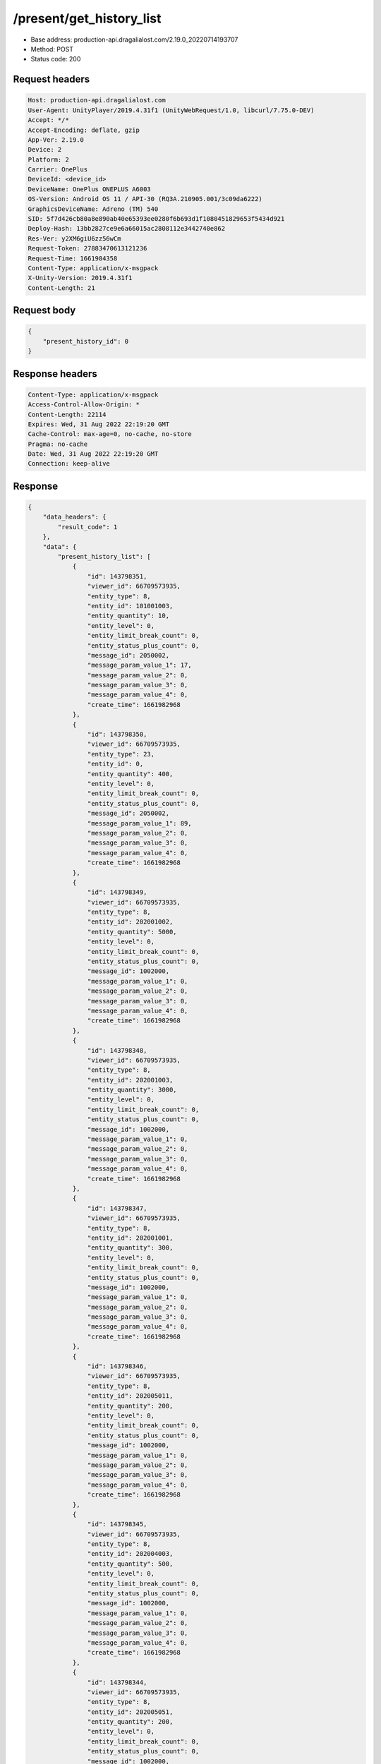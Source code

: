 /present/get_history_list
============================================================

- Base address: production-api.dragalialost.com/2.19.0_20220714193707
- Method: POST
- Status code: 200

Request headers
----------------

.. code-block:: text

	Host: production-api.dragalialost.com
	User-Agent: UnityPlayer/2019.4.31f1 (UnityWebRequest/1.0, libcurl/7.75.0-DEV)
	Accept: */*
	Accept-Encoding: deflate, gzip
	App-Ver: 2.19.0
	Device: 2
	Platform: 2
	Carrier: OnePlus
	DeviceId: <device_id>
	DeviceName: OnePlus ONEPLUS A6003
	OS-Version: Android OS 11 / API-30 (RQ3A.210905.001/3c09da6222)
	GraphicsDeviceName: Adreno (TM) 540
	SID: 5f7d426cb80a8e890ab40e65393ee0280f6b693d1f1080451829653f5434d921
	Deploy-Hash: 13bb2827ce9e6a66015ac2808112e3442740e862
	Res-Ver: y2XM6giU6zz56wCm
	Request-Token: 27883470613121236
	Request-Time: 1661984358
	Content-Type: application/x-msgpack
	X-Unity-Version: 2019.4.31f1
	Content-Length: 21


Request body
----------------

.. code-block:: json

	{
	    "present_history_id": 0
	}

Response headers
----------------

.. code-block:: text

	Content-Type: application/x-msgpack
	Access-Control-Allow-Origin: *
	Content-Length: 22114
	Expires: Wed, 31 Aug 2022 22:19:20 GMT
	Cache-Control: max-age=0, no-cache, no-store
	Pragma: no-cache
	Date: Wed, 31 Aug 2022 22:19:20 GMT
	Connection: keep-alive


Response
----------------

.. code-block:: json

	{
	    "data_headers": {
	        "result_code": 1
	    },
	    "data": {
	        "present_history_list": [
	            {
	                "id": 143798351,
	                "viewer_id": 66709573935,
	                "entity_type": 8,
	                "entity_id": 101001003,
	                "entity_quantity": 10,
	                "entity_level": 0,
	                "entity_limit_break_count": 0,
	                "entity_status_plus_count": 0,
	                "message_id": 2050002,
	                "message_param_value_1": 17,
	                "message_param_value_2": 0,
	                "message_param_value_3": 0,
	                "message_param_value_4": 0,
	                "create_time": 1661982968
	            },
	            {
	                "id": 143798350,
	                "viewer_id": 66709573935,
	                "entity_type": 23,
	                "entity_id": 0,
	                "entity_quantity": 400,
	                "entity_level": 0,
	                "entity_limit_break_count": 0,
	                "entity_status_plus_count": 0,
	                "message_id": 2050002,
	                "message_param_value_1": 89,
	                "message_param_value_2": 0,
	                "message_param_value_3": 0,
	                "message_param_value_4": 0,
	                "create_time": 1661982968
	            },
	            {
	                "id": 143798349,
	                "viewer_id": 66709573935,
	                "entity_type": 8,
	                "entity_id": 202001002,
	                "entity_quantity": 5000,
	                "entity_level": 0,
	                "entity_limit_break_count": 0,
	                "entity_status_plus_count": 0,
	                "message_id": 1002000,
	                "message_param_value_1": 0,
	                "message_param_value_2": 0,
	                "message_param_value_3": 0,
	                "message_param_value_4": 0,
	                "create_time": 1661982968
	            },
	            {
	                "id": 143798348,
	                "viewer_id": 66709573935,
	                "entity_type": 8,
	                "entity_id": 202001003,
	                "entity_quantity": 3000,
	                "entity_level": 0,
	                "entity_limit_break_count": 0,
	                "entity_status_plus_count": 0,
	                "message_id": 1002000,
	                "message_param_value_1": 0,
	                "message_param_value_2": 0,
	                "message_param_value_3": 0,
	                "message_param_value_4": 0,
	                "create_time": 1661982968
	            },
	            {
	                "id": 143798347,
	                "viewer_id": 66709573935,
	                "entity_type": 8,
	                "entity_id": 202001001,
	                "entity_quantity": 300,
	                "entity_level": 0,
	                "entity_limit_break_count": 0,
	                "entity_status_plus_count": 0,
	                "message_id": 1002000,
	                "message_param_value_1": 0,
	                "message_param_value_2": 0,
	                "message_param_value_3": 0,
	                "message_param_value_4": 0,
	                "create_time": 1661982968
	            },
	            {
	                "id": 143798346,
	                "viewer_id": 66709573935,
	                "entity_type": 8,
	                "entity_id": 202005011,
	                "entity_quantity": 200,
	                "entity_level": 0,
	                "entity_limit_break_count": 0,
	                "entity_status_plus_count": 0,
	                "message_id": 1002000,
	                "message_param_value_1": 0,
	                "message_param_value_2": 0,
	                "message_param_value_3": 0,
	                "message_param_value_4": 0,
	                "create_time": 1661982968
	            },
	            {
	                "id": 143798345,
	                "viewer_id": 66709573935,
	                "entity_type": 8,
	                "entity_id": 202004003,
	                "entity_quantity": 500,
	                "entity_level": 0,
	                "entity_limit_break_count": 0,
	                "entity_status_plus_count": 0,
	                "message_id": 1002000,
	                "message_param_value_1": 0,
	                "message_param_value_2": 0,
	                "message_param_value_3": 0,
	                "message_param_value_4": 0,
	                "create_time": 1661982968
	            },
	            {
	                "id": 143798344,
	                "viewer_id": 66709573935,
	                "entity_type": 8,
	                "entity_id": 202005051,
	                "entity_quantity": 200,
	                "entity_level": 0,
	                "entity_limit_break_count": 0,
	                "entity_status_plus_count": 0,
	                "message_id": 1002000,
	                "message_param_value_1": 0,
	                "message_param_value_2": 0,
	                "message_param_value_3": 0,
	                "message_param_value_4": 0,
	                "create_time": 1661982968
	            },
	            {
	                "id": 143798343,
	                "viewer_id": 66709573935,
	                "entity_type": 8,
	                "entity_id": 202005021,
	                "entity_quantity": 200,
	                "entity_level": 0,
	                "entity_limit_break_count": 0,
	                "entity_status_plus_count": 0,
	                "message_id": 1002000,
	                "message_param_value_1": 0,
	                "message_param_value_2": 0,
	                "message_param_value_3": 0,
	                "message_param_value_4": 0,
	                "create_time": 1661982968
	            },
	            {
	                "id": 143798342,
	                "viewer_id": 66709573935,
	                "entity_type": 8,
	                "entity_id": 202005031,
	                "entity_quantity": 200,
	                "entity_level": 0,
	                "entity_limit_break_count": 0,
	                "entity_status_plus_count": 0,
	                "message_id": 1002000,
	                "message_param_value_1": 0,
	                "message_param_value_2": 0,
	                "message_param_value_3": 0,
	                "message_param_value_4": 0,
	                "create_time": 1661982968
	            },
	            {
	                "id": 143798341,
	                "viewer_id": 66709573935,
	                "entity_type": 8,
	                "entity_id": 202005041,
	                "entity_quantity": 200,
	                "entity_level": 0,
	                "entity_limit_break_count": 0,
	                "entity_status_plus_count": 0,
	                "message_id": 1002000,
	                "message_param_value_1": 0,
	                "message_param_value_2": 0,
	                "message_param_value_3": 0,
	                "message_param_value_4": 0,
	                "create_time": 1661982968
	            },
	            {
	                "id": 143798340,
	                "viewer_id": 66709573935,
	                "entity_type": 8,
	                "entity_id": 202002003,
	                "entity_quantity": 300,
	                "entity_level": 0,
	                "entity_limit_break_count": 0,
	                "entity_status_plus_count": 0,
	                "message_id": 1002000,
	                "message_param_value_1": 0,
	                "message_param_value_2": 0,
	                "message_param_value_3": 0,
	                "message_param_value_4": 0,
	                "create_time": 1661982968
	            },
	            {
	                "id": 143798339,
	                "viewer_id": 66709573935,
	                "entity_type": 8,
	                "entity_id": 202005091,
	                "entity_quantity": 200,
	                "entity_level": 0,
	                "entity_limit_break_count": 0,
	                "entity_status_plus_count": 0,
	                "message_id": 1002000,
	                "message_param_value_1": 0,
	                "message_param_value_2": 0,
	                "message_param_value_3": 0,
	                "message_param_value_4": 0,
	                "create_time": 1661982968
	            },
	            {
	                "id": 143798338,
	                "viewer_id": 66709573935,
	                "entity_type": 8,
	                "entity_id": 202005071,
	                "entity_quantity": 200,
	                "entity_level": 0,
	                "entity_limit_break_count": 0,
	                "entity_status_plus_count": 0,
	                "message_id": 1002000,
	                "message_param_value_1": 0,
	                "message_param_value_2": 0,
	                "message_param_value_3": 0,
	                "message_param_value_4": 0,
	                "create_time": 1661982968
	            },
	            {
	                "id": 143798337,
	                "viewer_id": 66709573935,
	                "entity_type": 8,
	                "entity_id": 202005061,
	                "entity_quantity": 200,
	                "entity_level": 0,
	                "entity_limit_break_count": 0,
	                "entity_status_plus_count": 0,
	                "message_id": 1002000,
	                "message_param_value_1": 0,
	                "message_param_value_2": 0,
	                "message_param_value_3": 0,
	                "message_param_value_4": 0,
	                "create_time": 1661982968
	            },
	            {
	                "id": 143798336,
	                "viewer_id": 66709573935,
	                "entity_type": 8,
	                "entity_id": 202002001,
	                "entity_quantity": 300,
	                "entity_level": 0,
	                "entity_limit_break_count": 0,
	                "entity_status_plus_count": 0,
	                "message_id": 1002000,
	                "message_param_value_1": 0,
	                "message_param_value_2": 0,
	                "message_param_value_3": 0,
	                "message_param_value_4": 0,
	                "create_time": 1661982968
	            },
	            {
	                "id": 143798335,
	                "viewer_id": 66709573935,
	                "entity_type": 8,
	                "entity_id": 202005081,
	                "entity_quantity": 200,
	                "entity_level": 0,
	                "entity_limit_break_count": 0,
	                "entity_status_plus_count": 0,
	                "message_id": 1002000,
	                "message_param_value_1": 0,
	                "message_param_value_2": 0,
	                "message_param_value_3": 0,
	                "message_param_value_4": 0,
	                "create_time": 1661982968
	            },
	            {
	                "id": 143798334,
	                "viewer_id": 66709573935,
	                "entity_type": 8,
	                "entity_id": 202003001,
	                "entity_quantity": 300,
	                "entity_level": 0,
	                "entity_limit_break_count": 0,
	                "entity_status_plus_count": 0,
	                "message_id": 1002000,
	                "message_param_value_1": 0,
	                "message_param_value_2": 0,
	                "message_param_value_3": 0,
	                "message_param_value_4": 0,
	                "create_time": 1661982968
	            },
	            {
	                "id": 143798333,
	                "viewer_id": 66709573935,
	                "entity_type": 8,
	                "entity_id": 202003003,
	                "entity_quantity": 300,
	                "entity_level": 0,
	                "entity_limit_break_count": 0,
	                "entity_status_plus_count": 0,
	                "message_id": 1002000,
	                "message_param_value_1": 0,
	                "message_param_value_2": 0,
	                "message_param_value_3": 0,
	                "message_param_value_4": 0,
	                "create_time": 1661982968
	            },
	            {
	                "id": 143798332,
	                "viewer_id": 66709573935,
	                "entity_type": 8,
	                "entity_id": 202002002,
	                "entity_quantity": 1500,
	                "entity_level": 0,
	                "entity_limit_break_count": 0,
	                "entity_status_plus_count": 0,
	                "message_id": 1002000,
	                "message_param_value_1": 0,
	                "message_param_value_2": 0,
	                "message_param_value_3": 0,
	                "message_param_value_4": 0,
	                "create_time": 1661982968
	            },
	            {
	                "id": 143798331,
	                "viewer_id": 66709573935,
	                "entity_type": 8,
	                "entity_id": 202003002,
	                "entity_quantity": 1500,
	                "entity_level": 0,
	                "entity_limit_break_count": 0,
	                "entity_status_plus_count": 0,
	                "message_id": 1002000,
	                "message_param_value_1": 0,
	                "message_param_value_2": 0,
	                "message_param_value_3": 0,
	                "message_param_value_4": 0,
	                "create_time": 1661982968
	            },
	            {
	                "id": 143798330,
	                "viewer_id": 66709573935,
	                "entity_type": 8,
	                "entity_id": 201002012,
	                "entity_quantity": 4300,
	                "entity_level": 0,
	                "entity_limit_break_count": 0,
	                "entity_status_plus_count": 0,
	                "message_id": 1002000,
	                "message_param_value_1": 0,
	                "message_param_value_2": 0,
	                "message_param_value_3": 0,
	                "message_param_value_4": 0,
	                "create_time": 1661982968
	            },
	            {
	                "id": 143798329,
	                "viewer_id": 66709573935,
	                "entity_type": 8,
	                "entity_id": 201002022,
	                "entity_quantity": 4300,
	                "entity_level": 0,
	                "entity_limit_break_count": 0,
	                "entity_status_plus_count": 0,
	                "message_id": 1002000,
	                "message_param_value_1": 0,
	                "message_param_value_2": 0,
	                "message_param_value_3": 0,
	                "message_param_value_4": 0,
	                "create_time": 1661982968
	            },
	            {
	                "id": 143798328,
	                "viewer_id": 66709573935,
	                "entity_type": 8,
	                "entity_id": 201002032,
	                "entity_quantity": 4300,
	                "entity_level": 0,
	                "entity_limit_break_count": 0,
	                "entity_status_plus_count": 0,
	                "message_id": 1002000,
	                "message_param_value_1": 0,
	                "message_param_value_2": 0,
	                "message_param_value_3": 0,
	                "message_param_value_4": 0,
	                "create_time": 1661982968
	            },
	            {
	                "id": 143798327,
	                "viewer_id": 66709573935,
	                "entity_type": 8,
	                "entity_id": 201002042,
	                "entity_quantity": 4300,
	                "entity_level": 0,
	                "entity_limit_break_count": 0,
	                "entity_status_plus_count": 0,
	                "message_id": 1002000,
	                "message_param_value_1": 0,
	                "message_param_value_2": 0,
	                "message_param_value_3": 0,
	                "message_param_value_4": 0,
	                "create_time": 1661982968
	            },
	            {
	                "id": 143798326,
	                "viewer_id": 66709573935,
	                "entity_type": 8,
	                "entity_id": 201002052,
	                "entity_quantity": 4300,
	                "entity_level": 0,
	                "entity_limit_break_count": 0,
	                "entity_status_plus_count": 0,
	                "message_id": 1002000,
	                "message_param_value_1": 0,
	                "message_param_value_2": 0,
	                "message_param_value_3": 0,
	                "message_param_value_4": 0,
	                "create_time": 1661982968
	            },
	            {
	                "id": 143798325,
	                "viewer_id": 66709573935,
	                "entity_type": 8,
	                "entity_id": 202008011,
	                "entity_quantity": 3200,
	                "entity_level": 0,
	                "entity_limit_break_count": 0,
	                "entity_status_plus_count": 0,
	                "message_id": 1002000,
	                "message_param_value_1": 0,
	                "message_param_value_2": 0,
	                "message_param_value_3": 0,
	                "message_param_value_4": 0,
	                "create_time": 1661982968
	            },
	            {
	                "id": 143798324,
	                "viewer_id": 66709573935,
	                "entity_type": 8,
	                "entity_id": 202008021,
	                "entity_quantity": 3200,
	                "entity_level": 0,
	                "entity_limit_break_count": 0,
	                "entity_status_plus_count": 0,
	                "message_id": 1002000,
	                "message_param_value_1": 0,
	                "message_param_value_2": 0,
	                "message_param_value_3": 0,
	                "message_param_value_4": 0,
	                "create_time": 1661982968
	            },
	            {
	                "id": 143798323,
	                "viewer_id": 66709573935,
	                "entity_type": 8,
	                "entity_id": 202008031,
	                "entity_quantity": 3200,
	                "entity_level": 0,
	                "entity_limit_break_count": 0,
	                "entity_status_plus_count": 0,
	                "message_id": 1002000,
	                "message_param_value_1": 0,
	                "message_param_value_2": 0,
	                "message_param_value_3": 0,
	                "message_param_value_4": 0,
	                "create_time": 1661982968
	            },
	            {
	                "id": 143798322,
	                "viewer_id": 66709573935,
	                "entity_type": 8,
	                "entity_id": 202008041,
	                "entity_quantity": 3200,
	                "entity_level": 0,
	                "entity_limit_break_count": 0,
	                "entity_status_plus_count": 0,
	                "message_id": 1002000,
	                "message_param_value_1": 0,
	                "message_param_value_2": 0,
	                "message_param_value_3": 0,
	                "message_param_value_4": 0,
	                "create_time": 1661982968
	            },
	            {
	                "id": 143798321,
	                "viewer_id": 66709573935,
	                "entity_type": 8,
	                "entity_id": 202008051,
	                "entity_quantity": 3200,
	                "entity_level": 0,
	                "entity_limit_break_count": 0,
	                "entity_status_plus_count": 0,
	                "message_id": 1002000,
	                "message_param_value_1": 0,
	                "message_param_value_2": 0,
	                "message_param_value_3": 0,
	                "message_param_value_4": 0,
	                "create_time": 1661982968
	            },
	            {
	                "id": 143798320,
	                "viewer_id": 66709573935,
	                "entity_type": 8,
	                "entity_id": 202009011,
	                "entity_quantity": 720,
	                "entity_level": 0,
	                "entity_limit_break_count": 0,
	                "entity_status_plus_count": 0,
	                "message_id": 1002000,
	                "message_param_value_1": 0,
	                "message_param_value_2": 0,
	                "message_param_value_3": 0,
	                "message_param_value_4": 0,
	                "create_time": 1661982968
	            },
	            {
	                "id": 143798319,
	                "viewer_id": 66709573935,
	                "entity_type": 8,
	                "entity_id": 202009021,
	                "entity_quantity": 720,
	                "entity_level": 0,
	                "entity_limit_break_count": 0,
	                "entity_status_plus_count": 0,
	                "message_id": 1002000,
	                "message_param_value_1": 0,
	                "message_param_value_2": 0,
	                "message_param_value_3": 0,
	                "message_param_value_4": 0,
	                "create_time": 1661982968
	            },
	            {
	                "id": 143798318,
	                "viewer_id": 66709573935,
	                "entity_type": 8,
	                "entity_id": 202009031,
	                "entity_quantity": 720,
	                "entity_level": 0,
	                "entity_limit_break_count": 0,
	                "entity_status_plus_count": 0,
	                "message_id": 1002000,
	                "message_param_value_1": 0,
	                "message_param_value_2": 0,
	                "message_param_value_3": 0,
	                "message_param_value_4": 0,
	                "create_time": 1661982968
	            },
	            {
	                "id": 143798317,
	                "viewer_id": 66709573935,
	                "entity_type": 8,
	                "entity_id": 202009041,
	                "entity_quantity": 720,
	                "entity_level": 0,
	                "entity_limit_break_count": 0,
	                "entity_status_plus_count": 0,
	                "message_id": 1002000,
	                "message_param_value_1": 0,
	                "message_param_value_2": 0,
	                "message_param_value_3": 0,
	                "message_param_value_4": 0,
	                "create_time": 1661982968
	            },
	            {
	                "id": 143798316,
	                "viewer_id": 66709573935,
	                "entity_type": 8,
	                "entity_id": 202009051,
	                "entity_quantity": 720,
	                "entity_level": 0,
	                "entity_limit_break_count": 0,
	                "entity_status_plus_count": 0,
	                "message_id": 1002000,
	                "message_param_value_1": 0,
	                "message_param_value_2": 0,
	                "message_param_value_3": 0,
	                "message_param_value_4": 0,
	                "create_time": 1661982968
	            },
	            {
	                "id": 143798315,
	                "viewer_id": 66709573935,
	                "entity_type": 8,
	                "entity_id": 202010011,
	                "entity_quantity": 780,
	                "entity_level": 0,
	                "entity_limit_break_count": 0,
	                "entity_status_plus_count": 0,
	                "message_id": 1002000,
	                "message_param_value_1": 0,
	                "message_param_value_2": 0,
	                "message_param_value_3": 0,
	                "message_param_value_4": 0,
	                "create_time": 1661982968
	            },
	            {
	                "id": 143798314,
	                "viewer_id": 66709573935,
	                "entity_type": 8,
	                "entity_id": 202010021,
	                "entity_quantity": 780,
	                "entity_level": 0,
	                "entity_limit_break_count": 0,
	                "entity_status_plus_count": 0,
	                "message_id": 1002000,
	                "message_param_value_1": 0,
	                "message_param_value_2": 0,
	                "message_param_value_3": 0,
	                "message_param_value_4": 0,
	                "create_time": 1661982968
	            },
	            {
	                "id": 143798313,
	                "viewer_id": 66709573935,
	                "entity_type": 8,
	                "entity_id": 202010031,
	                "entity_quantity": 780,
	                "entity_level": 0,
	                "entity_limit_break_count": 0,
	                "entity_status_plus_count": 0,
	                "message_id": 1002000,
	                "message_param_value_1": 0,
	                "message_param_value_2": 0,
	                "message_param_value_3": 0,
	                "message_param_value_4": 0,
	                "create_time": 1661982968
	            },
	            {
	                "id": 143798312,
	                "viewer_id": 66709573935,
	                "entity_type": 8,
	                "entity_id": 202010041,
	                "entity_quantity": 780,
	                "entity_level": 0,
	                "entity_limit_break_count": 0,
	                "entity_status_plus_count": 0,
	                "message_id": 1002000,
	                "message_param_value_1": 0,
	                "message_param_value_2": 0,
	                "message_param_value_3": 0,
	                "message_param_value_4": 0,
	                "create_time": 1661982968
	            },
	            {
	                "id": 143798311,
	                "viewer_id": 66709573935,
	                "entity_type": 8,
	                "entity_id": 202010051,
	                "entity_quantity": 780,
	                "entity_level": 0,
	                "entity_limit_break_count": 0,
	                "entity_status_plus_count": 0,
	                "message_id": 1002000,
	                "message_param_value_1": 0,
	                "message_param_value_2": 0,
	                "message_param_value_3": 0,
	                "message_param_value_4": 0,
	                "create_time": 1661982968
	            },
	            {
	                "id": 143798310,
	                "viewer_id": 66709573935,
	                "entity_type": 8,
	                "entity_id": 201017011,
	                "entity_quantity": 2100,
	                "entity_level": 0,
	                "entity_limit_break_count": 0,
	                "entity_status_plus_count": 0,
	                "message_id": 1002000,
	                "message_param_value_1": 0,
	                "message_param_value_2": 0,
	                "message_param_value_3": 0,
	                "message_param_value_4": 0,
	                "create_time": 1661982968
	            },
	            {
	                "id": 143798309,
	                "viewer_id": 66709573935,
	                "entity_type": 8,
	                "entity_id": 201017021,
	                "entity_quantity": 2100,
	                "entity_level": 0,
	                "entity_limit_break_count": 0,
	                "entity_status_plus_count": 0,
	                "message_id": 1002000,
	                "message_param_value_1": 0,
	                "message_param_value_2": 0,
	                "message_param_value_3": 0,
	                "message_param_value_4": 0,
	                "create_time": 1661982968
	            },
	            {
	                "id": 143798308,
	                "viewer_id": 66709573935,
	                "entity_type": 8,
	                "entity_id": 201017031,
	                "entity_quantity": 2100,
	                "entity_level": 0,
	                "entity_limit_break_count": 0,
	                "entity_status_plus_count": 0,
	                "message_id": 1002000,
	                "message_param_value_1": 0,
	                "message_param_value_2": 0,
	                "message_param_value_3": 0,
	                "message_param_value_4": 0,
	                "create_time": 1661982968
	            },
	            {
	                "id": 143798307,
	                "viewer_id": 66709573935,
	                "entity_type": 8,
	                "entity_id": 201017041,
	                "entity_quantity": 2100,
	                "entity_level": 0,
	                "entity_limit_break_count": 0,
	                "entity_status_plus_count": 0,
	                "message_id": 1002000,
	                "message_param_value_1": 0,
	                "message_param_value_2": 0,
	                "message_param_value_3": 0,
	                "message_param_value_4": 0,
	                "create_time": 1661982968
	            },
	            {
	                "id": 143798306,
	                "viewer_id": 66709573935,
	                "entity_type": 8,
	                "entity_id": 201017051,
	                "entity_quantity": 2100,
	                "entity_level": 0,
	                "entity_limit_break_count": 0,
	                "entity_status_plus_count": 0,
	                "message_id": 1002000,
	                "message_param_value_1": 0,
	                "message_param_value_2": 0,
	                "message_param_value_3": 0,
	                "message_param_value_4": 0,
	                "create_time": 1661982968
	            },
	            {
	                "id": 143798305,
	                "viewer_id": 66709573935,
	                "entity_type": 8,
	                "entity_id": 201017012,
	                "entity_quantity": 1700,
	                "entity_level": 0,
	                "entity_limit_break_count": 0,
	                "entity_status_plus_count": 0,
	                "message_id": 1002000,
	                "message_param_value_1": 0,
	                "message_param_value_2": 0,
	                "message_param_value_3": 0,
	                "message_param_value_4": 0,
	                "create_time": 1661982968
	            },
	            {
	                "id": 143798304,
	                "viewer_id": 66709573935,
	                "entity_type": 8,
	                "entity_id": 201017022,
	                "entity_quantity": 1700,
	                "entity_level": 0,
	                "entity_limit_break_count": 0,
	                "entity_status_plus_count": 0,
	                "message_id": 1002000,
	                "message_param_value_1": 0,
	                "message_param_value_2": 0,
	                "message_param_value_3": 0,
	                "message_param_value_4": 0,
	                "create_time": 1661982968
	            },
	            {
	                "id": 143798303,
	                "viewer_id": 66709573935,
	                "entity_type": 8,
	                "entity_id": 201017032,
	                "entity_quantity": 1700,
	                "entity_level": 0,
	                "entity_limit_break_count": 0,
	                "entity_status_plus_count": 0,
	                "message_id": 1002000,
	                "message_param_value_1": 0,
	                "message_param_value_2": 0,
	                "message_param_value_3": 0,
	                "message_param_value_4": 0,
	                "create_time": 1661982968
	            },
	            {
	                "id": 143798302,
	                "viewer_id": 66709573935,
	                "entity_type": 8,
	                "entity_id": 201017042,
	                "entity_quantity": 1700,
	                "entity_level": 0,
	                "entity_limit_break_count": 0,
	                "entity_status_plus_count": 0,
	                "message_id": 1002000,
	                "message_param_value_1": 0,
	                "message_param_value_2": 0,
	                "message_param_value_3": 0,
	                "message_param_value_4": 0,
	                "create_time": 1661982968
	            },
	            {
	                "id": 143798301,
	                "viewer_id": 66709573935,
	                "entity_type": 8,
	                "entity_id": 201017052,
	                "entity_quantity": 1700,
	                "entity_level": 0,
	                "entity_limit_break_count": 0,
	                "entity_status_plus_count": 0,
	                "message_id": 1002000,
	                "message_param_value_1": 0,
	                "message_param_value_2": 0,
	                "message_param_value_3": 0,
	                "message_param_value_4": 0,
	                "create_time": 1661982968
	            },
	            {
	                "id": 143798300,
	                "viewer_id": 66709573935,
	                "entity_type": 8,
	                "entity_id": 201017013,
	                "entity_quantity": 360,
	                "entity_level": 0,
	                "entity_limit_break_count": 0,
	                "entity_status_plus_count": 0,
	                "message_id": 1002000,
	                "message_param_value_1": 0,
	                "message_param_value_2": 0,
	                "message_param_value_3": 0,
	                "message_param_value_4": 0,
	                "create_time": 1661982968
	            },
	            {
	                "id": 143798299,
	                "viewer_id": 66709573935,
	                "entity_type": 8,
	                "entity_id": 201017023,
	                "entity_quantity": 360,
	                "entity_level": 0,
	                "entity_limit_break_count": 0,
	                "entity_status_plus_count": 0,
	                "message_id": 1002000,
	                "message_param_value_1": 0,
	                "message_param_value_2": 0,
	                "message_param_value_3": 0,
	                "message_param_value_4": 0,
	                "create_time": 1661982968
	            },
	            {
	                "id": 143798298,
	                "viewer_id": 66709573935,
	                "entity_type": 8,
	                "entity_id": 201017033,
	                "entity_quantity": 360,
	                "entity_level": 0,
	                "entity_limit_break_count": 0,
	                "entity_status_plus_count": 0,
	                "message_id": 1002000,
	                "message_param_value_1": 0,
	                "message_param_value_2": 0,
	                "message_param_value_3": 0,
	                "message_param_value_4": 0,
	                "create_time": 1661982968
	            },
	            {
	                "id": 143798297,
	                "viewer_id": 66709573935,
	                "entity_type": 8,
	                "entity_id": 201017043,
	                "entity_quantity": 360,
	                "entity_level": 0,
	                "entity_limit_break_count": 0,
	                "entity_status_plus_count": 0,
	                "message_id": 1002000,
	                "message_param_value_1": 0,
	                "message_param_value_2": 0,
	                "message_param_value_3": 0,
	                "message_param_value_4": 0,
	                "create_time": 1661982968
	            },
	            {
	                "id": 143798296,
	                "viewer_id": 66709573935,
	                "entity_type": 8,
	                "entity_id": 201017053,
	                "entity_quantity": 360,
	                "entity_level": 0,
	                "entity_limit_break_count": 0,
	                "entity_status_plus_count": 0,
	                "message_id": 1002000,
	                "message_param_value_1": 0,
	                "message_param_value_2": 0,
	                "message_param_value_3": 0,
	                "message_param_value_4": 0,
	                "create_time": 1661982968
	            },
	            {
	                "id": 143798295,
	                "viewer_id": 66709573935,
	                "entity_type": 8,
	                "entity_id": 201017014,
	                "entity_quantity": 150,
	                "entity_level": 0,
	                "entity_limit_break_count": 0,
	                "entity_status_plus_count": 0,
	                "message_id": 1002000,
	                "message_param_value_1": 0,
	                "message_param_value_2": 0,
	                "message_param_value_3": 0,
	                "message_param_value_4": 0,
	                "create_time": 1661982968
	            },
	            {
	                "id": 143798294,
	                "viewer_id": 66709573935,
	                "entity_type": 8,
	                "entity_id": 201017024,
	                "entity_quantity": 150,
	                "entity_level": 0,
	                "entity_limit_break_count": 0,
	                "entity_status_plus_count": 0,
	                "message_id": 1002000,
	                "message_param_value_1": 0,
	                "message_param_value_2": 0,
	                "message_param_value_3": 0,
	                "message_param_value_4": 0,
	                "create_time": 1661982968
	            },
	            {
	                "id": 143798293,
	                "viewer_id": 66709573935,
	                "entity_type": 8,
	                "entity_id": 201017034,
	                "entity_quantity": 150,
	                "entity_level": 0,
	                "entity_limit_break_count": 0,
	                "entity_status_plus_count": 0,
	                "message_id": 1002000,
	                "message_param_value_1": 0,
	                "message_param_value_2": 0,
	                "message_param_value_3": 0,
	                "message_param_value_4": 0,
	                "create_time": 1661982968
	            },
	            {
	                "id": 143798292,
	                "viewer_id": 66709573935,
	                "entity_type": 8,
	                "entity_id": 201017044,
	                "entity_quantity": 150,
	                "entity_level": 0,
	                "entity_limit_break_count": 0,
	                "entity_status_plus_count": 0,
	                "message_id": 1002000,
	                "message_param_value_1": 0,
	                "message_param_value_2": 0,
	                "message_param_value_3": 0,
	                "message_param_value_4": 0,
	                "create_time": 1661982968
	            },
	            {
	                "id": 143798291,
	                "viewer_id": 66709573935,
	                "entity_type": 8,
	                "entity_id": 201017054,
	                "entity_quantity": 150,
	                "entity_level": 0,
	                "entity_limit_break_count": 0,
	                "entity_status_plus_count": 0,
	                "message_id": 1002000,
	                "message_param_value_1": 0,
	                "message_param_value_2": 0,
	                "message_param_value_3": 0,
	                "message_param_value_4": 0,
	                "create_time": 1661982968
	            },
	            {
	                "id": 143798290,
	                "viewer_id": 66709573935,
	                "entity_type": 8,
	                "entity_id": 201023011,
	                "entity_quantity": 20,
	                "entity_level": 0,
	                "entity_limit_break_count": 0,
	                "entity_status_plus_count": 0,
	                "message_id": 1002000,
	                "message_param_value_1": 0,
	                "message_param_value_2": 0,
	                "message_param_value_3": 0,
	                "message_param_value_4": 0,
	                "create_time": 1661982968
	            },
	            {
	                "id": 143798289,
	                "viewer_id": 66709573935,
	                "entity_type": 8,
	                "entity_id": 201023021,
	                "entity_quantity": 20,
	                "entity_level": 0,
	                "entity_limit_break_count": 0,
	                "entity_status_plus_count": 0,
	                "message_id": 1002000,
	                "message_param_value_1": 0,
	                "message_param_value_2": 0,
	                "message_param_value_3": 0,
	                "message_param_value_4": 0,
	                "create_time": 1661982968
	            },
	            {
	                "id": 143798288,
	                "viewer_id": 66709573935,
	                "entity_type": 8,
	                "entity_id": 201023031,
	                "entity_quantity": 20,
	                "entity_level": 0,
	                "entity_limit_break_count": 0,
	                "entity_status_plus_count": 0,
	                "message_id": 1002000,
	                "message_param_value_1": 0,
	                "message_param_value_2": 0,
	                "message_param_value_3": 0,
	                "message_param_value_4": 0,
	                "create_time": 1661982968
	            },
	            {
	                "id": 143798287,
	                "viewer_id": 66709573935,
	                "entity_type": 8,
	                "entity_id": 201023041,
	                "entity_quantity": 20,
	                "entity_level": 0,
	                "entity_limit_break_count": 0,
	                "entity_status_plus_count": 0,
	                "message_id": 1002000,
	                "message_param_value_1": 0,
	                "message_param_value_2": 0,
	                "message_param_value_3": 0,
	                "message_param_value_4": 0,
	                "create_time": 1661982968
	            },
	            {
	                "id": 143798286,
	                "viewer_id": 66709573935,
	                "entity_type": 8,
	                "entity_id": 201023051,
	                "entity_quantity": 20,
	                "entity_level": 0,
	                "entity_limit_break_count": 0,
	                "entity_status_plus_count": 0,
	                "message_id": 1002000,
	                "message_param_value_1": 0,
	                "message_param_value_2": 0,
	                "message_param_value_3": 0,
	                "message_param_value_4": 0,
	                "create_time": 1661982968
	            },
	            {
	                "id": 143798285,
	                "viewer_id": 66709573935,
	                "entity_type": 8,
	                "entity_id": 201023012,
	                "entity_quantity": 15,
	                "entity_level": 0,
	                "entity_limit_break_count": 0,
	                "entity_status_plus_count": 0,
	                "message_id": 1002000,
	                "message_param_value_1": 0,
	                "message_param_value_2": 0,
	                "message_param_value_3": 0,
	                "message_param_value_4": 0,
	                "create_time": 1661982968
	            },
	            {
	                "id": 143798284,
	                "viewer_id": 66709573935,
	                "entity_type": 8,
	                "entity_id": 201023022,
	                "entity_quantity": 15,
	                "entity_level": 0,
	                "entity_limit_break_count": 0,
	                "entity_status_plus_count": 0,
	                "message_id": 1002000,
	                "message_param_value_1": 0,
	                "message_param_value_2": 0,
	                "message_param_value_3": 0,
	                "message_param_value_4": 0,
	                "create_time": 1661982968
	            },
	            {
	                "id": 143798283,
	                "viewer_id": 66709573935,
	                "entity_type": 8,
	                "entity_id": 201023032,
	                "entity_quantity": 15,
	                "entity_level": 0,
	                "entity_limit_break_count": 0,
	                "entity_status_plus_count": 0,
	                "message_id": 1002000,
	                "message_param_value_1": 0,
	                "message_param_value_2": 0,
	                "message_param_value_3": 0,
	                "message_param_value_4": 0,
	                "create_time": 1661982968
	            },
	            {
	                "id": 143798282,
	                "viewer_id": 66709573935,
	                "entity_type": 8,
	                "entity_id": 201023042,
	                "entity_quantity": 15,
	                "entity_level": 0,
	                "entity_limit_break_count": 0,
	                "entity_status_plus_count": 0,
	                "message_id": 1002000,
	                "message_param_value_1": 0,
	                "message_param_value_2": 0,
	                "message_param_value_3": 0,
	                "message_param_value_4": 0,
	                "create_time": 1661982968
	            },
	            {
	                "id": 143798281,
	                "viewer_id": 66709573935,
	                "entity_type": 8,
	                "entity_id": 201023052,
	                "entity_quantity": 15,
	                "entity_level": 0,
	                "entity_limit_break_count": 0,
	                "entity_status_plus_count": 0,
	                "message_id": 1002000,
	                "message_param_value_1": 0,
	                "message_param_value_2": 0,
	                "message_param_value_3": 0,
	                "message_param_value_4": 0,
	                "create_time": 1661982968
	            },
	            {
	                "id": 143798280,
	                "viewer_id": 66709573935,
	                "entity_type": 8,
	                "entity_id": 202004005,
	                "entity_quantity": 2100,
	                "entity_level": 0,
	                "entity_limit_break_count": 0,
	                "entity_status_plus_count": 0,
	                "message_id": 1002000,
	                "message_param_value_1": 0,
	                "message_param_value_2": 0,
	                "message_param_value_3": 0,
	                "message_param_value_4": 0,
	                "create_time": 1661982968
	            },
	            {
	                "id": 143798279,
	                "viewer_id": 66709573935,
	                "entity_type": 8,
	                "entity_id": 202004004,
	                "entity_quantity": 200,
	                "entity_level": 0,
	                "entity_limit_break_count": 0,
	                "entity_status_plus_count": 0,
	                "message_id": 1002000,
	                "message_param_value_1": 0,
	                "message_param_value_2": 0,
	                "message_param_value_3": 0,
	                "message_param_value_4": 0,
	                "create_time": 1661982968
	            },
	            {
	                "id": 143798278,
	                "viewer_id": 66709573935,
	                "entity_type": 8,
	                "entity_id": 103001003,
	                "entity_quantity": 55000,
	                "entity_level": 0,
	                "entity_limit_break_count": 0,
	                "entity_status_plus_count": 0,
	                "message_id": 1002000,
	                "message_param_value_1": 0,
	                "message_param_value_2": 0,
	                "message_param_value_3": 0,
	                "message_param_value_4": 0,
	                "create_time": 1661982968
	            },
	            {
	                "id": 143798277,
	                "viewer_id": 66709573935,
	                "entity_type": 2,
	                "entity_id": 100602,
	                "entity_quantity": 500,
	                "entity_level": 0,
	                "entity_limit_break_count": 0,
	                "entity_status_plus_count": 0,
	                "message_id": 1002000,
	                "message_param_value_1": 0,
	                "message_param_value_2": 0,
	                "message_param_value_3": 0,
	                "message_param_value_4": 0,
	                "create_time": 1661982968
	            },
	            {
	                "id": 143798276,
	                "viewer_id": 66709573935,
	                "entity_type": 16,
	                "entity_id": 0,
	                "entity_quantity": 100,
	                "entity_level": 0,
	                "entity_limit_break_count": 0,
	                "entity_status_plus_count": 0,
	                "message_id": 1002000,
	                "message_param_value_1": 0,
	                "message_param_value_2": 0,
	                "message_param_value_3": 0,
	                "message_param_value_4": 0,
	                "create_time": 1661982968
	            },
	            {
	                "id": 143798275,
	                "viewer_id": 66709573935,
	                "entity_type": 16,
	                "entity_id": 0,
	                "entity_quantity": 100,
	                "entity_level": 0,
	                "entity_limit_break_count": 0,
	                "entity_status_plus_count": 0,
	                "message_id": 1002000,
	                "message_param_value_1": 0,
	                "message_param_value_2": 0,
	                "message_param_value_3": 0,
	                "message_param_value_4": 0,
	                "create_time": 1661982968
	            },
	            {
	                "id": 143798274,
	                "viewer_id": 66709573935,
	                "entity_type": 16,
	                "entity_id": 0,
	                "entity_quantity": 100,
	                "entity_level": 0,
	                "entity_limit_break_count": 0,
	                "entity_status_plus_count": 0,
	                "message_id": 1002000,
	                "message_param_value_1": 0,
	                "message_param_value_2": 0,
	                "message_param_value_3": 0,
	                "message_param_value_4": 0,
	                "create_time": 1661982968
	            },
	            {
	                "id": 143798273,
	                "viewer_id": 66709573935,
	                "entity_type": 8,
	                "entity_id": 125001001,
	                "entity_quantity": 1,
	                "entity_level": 0,
	                "entity_limit_break_count": 0,
	                "entity_status_plus_count": 0,
	                "message_id": 1002000,
	                "message_param_value_1": 0,
	                "message_param_value_2": 0,
	                "message_param_value_3": 0,
	                "message_param_value_4": 0,
	                "create_time": 1661982968
	            },
	            {
	                "id": 143798272,
	                "viewer_id": 66709573935,
	                "entity_type": 4,
	                "entity_id": 0,
	                "entity_quantity": 500000000,
	                "entity_level": 0,
	                "entity_limit_break_count": 0,
	                "entity_status_plus_count": 0,
	                "message_id": 1002000,
	                "message_param_value_1": 0,
	                "message_param_value_2": 0,
	                "message_param_value_3": 0,
	                "message_param_value_4": 0,
	                "create_time": 1661982968
	            },
	            {
	                "id": 143798271,
	                "viewer_id": 66709573935,
	                "entity_type": 4,
	                "entity_id": 0,
	                "entity_quantity": 500000000,
	                "entity_level": 0,
	                "entity_limit_break_count": 0,
	                "entity_status_plus_count": 0,
	                "message_id": 1002000,
	                "message_param_value_1": 0,
	                "message_param_value_2": 0,
	                "message_param_value_3": 0,
	                "message_param_value_4": 0,
	                "create_time": 1661982968
	            },
	            {
	                "id": 143798270,
	                "viewer_id": 66709573935,
	                "entity_type": 4,
	                "entity_id": 0,
	                "entity_quantity": 500000000,
	                "entity_level": 0,
	                "entity_limit_break_count": 0,
	                "entity_status_plus_count": 0,
	                "message_id": 1002000,
	                "message_param_value_1": 0,
	                "message_param_value_2": 0,
	                "message_param_value_3": 0,
	                "message_param_value_4": 0,
	                "create_time": 1661982968
	            },
	            {
	                "id": 143798269,
	                "viewer_id": 66709573935,
	                "entity_type": 4,
	                "entity_id": 0,
	                "entity_quantity": 500000000,
	                "entity_level": 0,
	                "entity_limit_break_count": 0,
	                "entity_status_plus_count": 0,
	                "message_id": 1002000,
	                "message_param_value_1": 0,
	                "message_param_value_2": 0,
	                "message_param_value_3": 0,
	                "message_param_value_4": 0,
	                "create_time": 1661982968
	            }
	        ],
	        "update_data_list": {
	            "functional_maintenance_list": []
	        }
	    }
	}

Notes
------
